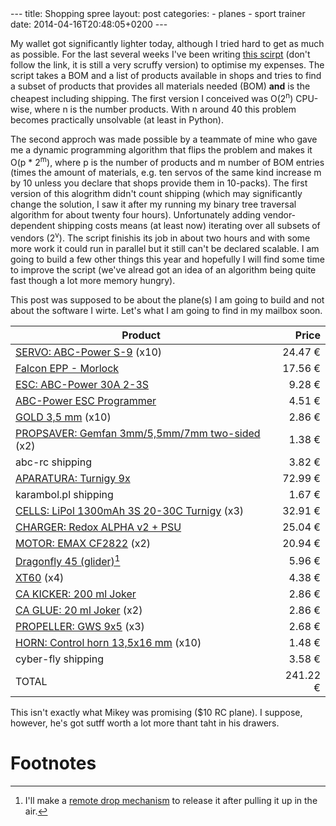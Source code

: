 #+BEGIN_HTML
---
title: Shopping spree
layout: post
categories:
  - planes
  - sport trainer
date: 2014-04-16T20:48:05+0200
---
#+END_HTML

My wallet got significantly lighter today, although I tried hard to
get as much as possible. For the last several weeks I've been writing
[[https://gist.github.com/steelman/10193501/ffb49a0032c8c19b5586eb870d5ac941280902bd][this scirpt]] (don't follow the link, it is still a very scruffy
version) to optimise my expenses. The script takes a BOM and a list of
products available in shops and tries to find a subset of products
that provides all materials needed (BOM) *and* is the cheapest
including shipping. The first version I conceived was O(2^n) CPU-wise,
where n is the number products. With n around 40 this problem becomes
practically unsolvable (at least in Python).

The second approch was made possible by a teammate of mine who gave me
a dynamic programming algorithm that flips the problem and makes it
O(p * 2^m), where p is the number of products and m number of BOM
entries (times the amount of materials, e.g. ten servos of the same
kind increase m by 10 unless you declare that shops provide them in
10-packs). The first version of this alogrithm didn't count shipping
(which may significantly change the solution, I saw it after my
running my binary tree traversal algorithm for about twenty four
hours). Unfortunately adding vendor-dependent shipping costs means (at
least now) iterating over all subsets of vendors (2^v). The script
finishis its job in about two hours and with some more work it could
run in parallel but it still can't be declared scalable. I am going to
build a few other things this year and hopefully I will find some time
to improve the script (we've alread got an idea of an algorithm being
quite fast though a lot more memory hungry).

This post was supposed to be about the plane(s) I am going to build
and not about the software I wirte. Let's what I am going to find in
my mailbox soon.

| Product                                        |    Price |
|------------------------------------------------+----------|
|                                                |      <r> |
| [[http://abc-rc.pl/Serwo-Abc-Power-S-9][SERVO: ABC-Power S-9]] (x10)                     |  24.47 € |
| [[http://abc-rc.pl/p/2/1439/-model-falcon-epp-morlock--modele-z-epp-i-epo-samoloty-i-szybowce.html][Falcon EPP - Morlock]]                           |  17.56 € |
| [[http://www.abc-rc.pl/ABC-Power-ESC-30A][ESC: ABC-Power 30A 2-3S]]                        |   9.28 € |
| [[http://abc-rc.pl/ABC-Power-ESC-Program-Cart][ABC-Power ESC Programmer]]                       |   4.51 € |
| [[http://abc-rc.pl/GOLD-3-5mm][GOLD 3,5 mm]] (x10)                              |   2.86 € |
| [[http://abc-rc.pl/p/106/3309/piasta-prop-saver-gemfan-3mm-5-5mm-i-7mm-dwustronna-piasty-prop-saver-piasty-do-smigiel-smigla-i-akcesoria.html][PROPSAVER: Gemfan 3mm/5,5mm/7mm two-sided]] (x2) |   1.38 € |
| abc-rc shipping                                |   3.82 € |
| [[http://www.karambol.pl/product-pol-4923-aparatura-Turnigy-9x-odbiornik-2-4GHz-mode-2.html][APARATURA: Turnigy 9x]]                          |  72.99 € |
| karambol.pl shipping                           |   1.67 € |
| [[http://cyber-fly.pl/pl/p/Akumulator-LiPol-1300mAh-3S-20-30C-Turnigy/3137][CELLS: LiPol 1300mAh 3S 20-30C Turnigy]] (x3)    |  32.91 € |
| [[http://cyber-fly.pl/pl/p/Redox-ALPHA-v2-Ladowarka-zasilacz/2073][CHARGER: Redox ALPHA v2 + PSU]]                  |  25.04 € |
| [[http://cyber-fly.pl/pl/p/EMAX-CF2822/1870][MOTOR: EMAX CF2822]] (x2)                        |  20.94 € |
| [[http://cyber-fly.pl/pl/p/Model-rzutka-Dragonfly-45/4116][Dragonfly 45 (glider)]][fn:1]                        |   5.96 € |
| [[http://cyber-fly.pl/pl/p/Zlacze-XT60/2081][XT60]]  (x4)                                     |   4.38 € |
| [[http://cyber-fly.pl/pl/p/PRZYSPIESZACZ-DO-KLEJOW-CA/108][CA KICKER: 200 ml Joker]]                        |   2.86 € |
| [[http://cyber-fly.pl/pl/p/Klej-cyjanoakrylowy-sredni-20-ml-Joker/1533][CA GLUE: 20 ml Joker]]      (x2)                 |   2.86 € |
| [[http://cyber-fly.pl/pl/p/GWS-9x5/1519][PROPELLER: GWS 9x5]] (x3)                        |   2.68 € |
| [[http://cyber-fly.pl/pl/p/Dzwignia-steru-13%252C5-x-16-mm/3156][HORN: Control horn 13,5x16 mm]] (x10)            |   1.48 € |
| cyber-fly shipping                             |   3.58 € |
|------------------------------------------------+----------|
| TOTAL                                          | 241.22 € |

This isn't exactly what Mikey was promising ($10 RC plane). I suppose,
however, he's got sutff worth a lot more thant taht in his drawers.

* Footnotes

[fn:1] I'll make a [[http://makezine.com/projects/make-38-cameras-and-av/rc-remote-drop-mechanism/][remote drop mechanism]] to release it after pulling
it up in the air.


